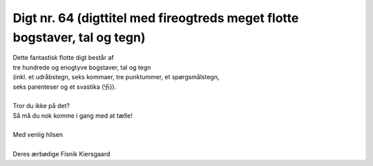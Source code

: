 Digt nr. 64 (digttitel med fireogtreds meget flotte bogstaver, tal og tegn)
---------------------------------------------------------------------------
.. line-block::
   Dette fantastisk flotte digt består af
   tre hundrede og enogtyve bogstaver, tal og tegn
   (inkl. et udråbstegn, seks kommaer, tre punktummer, et spørgsmålstegn,
   seks parenteser og et svastika (卐)).

   Tror du ikke på det?
   Så må du nok komme i gang med at tælle!

   Med venlig hilsen

   Deres ærbødige Fisnik Kiersgaard

